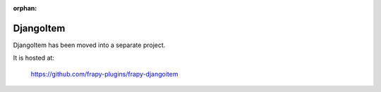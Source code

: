 :orphan:

.. _topics-djangoitem:

==========
DjangoItem
==========

DjangoItem has been moved into a separate project.

It is hosted at:

    https://github.com/frapy-plugins/frapy-djangoitem
